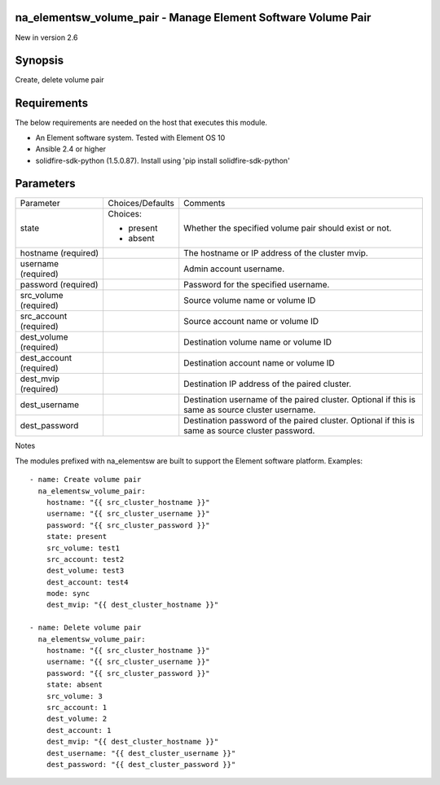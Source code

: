 =================================================================
na_elementsw_volume_pair - Manage Element Software Volume Pair
=================================================================
New in version 2.6

========
Synopsis
========
Create, delete volume pair

============
Requirements
============
The below requirements are needed on the host that executes this module.

* An Element software system.  Tested with Element OS 10
* Ansible 2.4 or higher
* solidfire-sdk-python (1.5.0.87). Install using 'pip install solidfire-sdk-python'

==========
Parameters
==========

+----------------------+---------------------+------------------------------------------+
|     Parameter        |   Choices/Defaults  |                 Comments                 |
+----------------------+---------------------+------------------------------------------+
| state                | Choices:            | Whether the specified volume pair should |
|                      |                     | exist or not.                            |
|                      | * present           |                                          |
|                      | * absent            |                                          |
+----------------------+---------------------+------------------------------------------+
| hostname             |                     | The hostname or IP address of the        |
| (required)           |                     | cluster mvip.                            |
+----------------------+---------------------+------------------------------------------+
| username             |                     | Admin account username.                  |
| (required)           |                     |                                          |
+----------------------+---------------------+------------------------------------------+
| password             |                     | Password for the specified username.     |
| (required)           |                     |                                          |
+----------------------+---------------------+------------------------------------------+
| src_volume           |                     | Source volume name or volume ID          |
| (required)           |                     |                                          |
+----------------------+---------------------+------------------------------------------+
| src_account          |                     | Source account name or volume ID         |
| (required)           |                     |                                          |
+----------------------+---------------------+------------------------------------------+
| dest_volume          |                     | Destination volume name or volume ID     |
| (required)           |                     |                                          |
+----------------------+---------------------+------------------------------------------+
| dest_account         |                     | Destination account name or volume ID    |
| (required)           |                     |                                          |
+----------------------+---------------------+------------------------------------------+
| dest_mvip            |                     | Destination IP address of the paired     |
| (required)           |                     | cluster.                                 |
+----------------------+---------------------+------------------------------------------+
| dest_username        |                     | Destination username of the paired       |
|                      |                     | cluster. Optional if this is same as     |
|                      |                     | source cluster username.                 |
+----------------------+---------------------+------------------------------------------+
| dest_password        |                     | Destination password of the paired       |
|                      |                     | cluster. Optional if this is same as     |
|                      |                     | source cluster password.                 |
+----------------------+---------------------+------------------------------------------+

Notes

The modules prefixed with na_elementsw are built to support the Element software platform.
Examples::

   - name: Create volume pair
     na_elementsw_volume_pair:
       hostname: "{{ src_cluster_hostname }}"
       username: "{{ src_cluster_username }}"
       password: "{{ src_cluster_password }}"
       state: present
       src_volume: test1
       src_account: test2
       dest_volume: test3
       dest_account: test4
       mode: sync
       dest_mvip: "{{ dest_cluster_hostname }}"

   - name: Delete volume pair
     na_elementsw_volume_pair:
       hostname: "{{ src_cluster_hostname }}"
       username: "{{ src_cluster_username }}"
       password: "{{ src_cluster_password }}"
       state: absent
       src_volume: 3
       src_account: 1
       dest_volume: 2
       dest_account: 1
       dest_mvip: "{{ dest_cluster_hostname }}"
       dest_username: "{{ dest_cluster_username }}"
       dest_password: "{{ dest_cluster_password }}"
